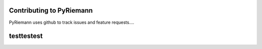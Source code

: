 Contributing to PyRiemann
=========================

PyRiemann uses github to track issues and feature requests....


testtestest
===================